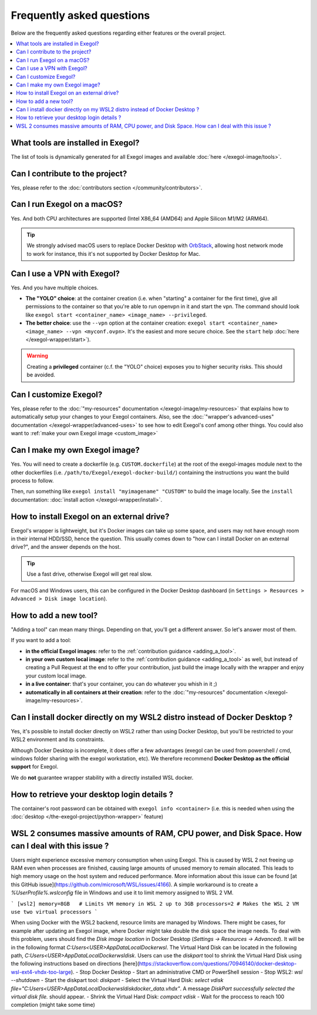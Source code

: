 ==========================
Frequently asked questions
==========================

Below are the frequently asked questions regarding either features or the overall project.

.. contents::
    :local:

..
  Frequently asked questions should be questions that actually got asked.
  Formulate them as a question and an answer.
  Consider that the answer is best as a reference to another place in the documentation. (format of this FAQ taken from `RTD's own FAQ <https://docs.readthedocs.io/en/stable/faq.html>`_)

What tools are installed in Exegol?
===================================

The list of tools is dynamically generated for all Exegol images and available :doc:`here </exegol-image/tools>`.

Can I contribute to the project?
================================

Yes, please refer to the :doc:`contributors section </community/contributors>`.

Can I run Exegol on a macOS?
============================

Yes. And both CPU architectures are supported (Intel X86_64 (AMD64) and Apple Silicon M1/M2 (ARM64).

.. tip::

    We strongly advised macOS users to replace Docker Desktop with `OrbStack <https://orbstack.dev/>`_, allowing host network mode to work for instance, this it's not supported by Docker Desktop for Mac.


Can I use a VPN with Exegol?
============================

Yes. And you have multiple choices.

* **The "YOLO" choice**: at the container creation (i.e. when "starting" a container for the first time), give all permissions to the container so that you're able to run openvpn in it and start the vpn. The command should look like ``exegol start <container_name> <image_name> --privileged``.
* **The better choice**: use the ``--vpn`` option at the container creation: ``exegol start <container_name> <image_name> --vpn <myconf.ovpn>``. It's the easiest and more secure choice. See the ``start`` help :doc:`here </exegol-wrapper/start>`).

.. warning::

    Creating a **privileged** container (c.f. the "YOLO" choice) exposes you to higher security risks. This should be avoided.

Can I customize Exegol?
=======================

Yes, please refer to the :doc:`"my-resources" documentation </exegol-image/my-resources>` that explains how to automatically setup your changes to your Exegol containers.
Also, see the :doc:`"wrapper's advanced-uses" documentation </exegol-wrapper/advanced-uses>` to see how to edit Exegol's conf among other things.
You could also want to :ref:`make your own Exegol image <custom_image>`

.. _custom_image:

Can I make my own Exegol image?
===============================

Yes. You will need to create a dockerfile (e.g. ``CUSTOM.dockerfile``) at the root of the exegol-images module next to the other dockerfiles (i.e. ``/path/to/Exegol/exegol-docker-build/``) containing the instructions you want the build process to follow.

Then, run something like ``exegol install "myimagename" "CUSTOM"`` to build the image locally. See the ``install`` documentation: :doc:`install action </exegol-wrapper/install>`.

How to install Exegol on an external drive?
===========================================

Exegol's wrapper is lightweight, but it's Docker images can take up some space, and users may not have enough room in their internal HDD/SSD, hence the question. This usually comes down to "how can I install Docker on an external drive?", and the answer depends on the host.

.. tip::

    Use a fast drive, otherwise Exegol will get real slow.

For macOS and Windows users, this can be configured in the Docker Desktop dashboard (in ``Settings > Resources > Advanced > Disk image location``).

.. image:: /assets/faq/docker_desktop_disk_image_location.png
    :align: center
    :alt: Disk Image Location Setting (Docker Desktop)

How to add a new tool?
======================

"Adding a tool" can mean many things. Depending on that, you'll get a different answer. So let's answer most of them.

If you want to add a tool:

* **in the official Exegol images**: refer to the :ref:`contribution guidance <adding_a_tool>`.
* **in your own custom local image**: refer to the :ref:`contribution guidance <adding_a_tool>` as well, but instead of creating a Pull Request at the end to offer your contribution, just build the image locally with the wrapper and enjoy your custom local image.
* **in a live container**: that's your container, you can do whatever you whish in it ;)
* **automatically in all containers at their creation**: refer to the :doc:`"my-resources" documentation </exegol-image/my-resources>`.

Can I install docker directly on my WSL2 distro instead of Docker Desktop ?
===========================================================================

Yes, it's possible to install docker directly on WSL2 rather than using Docker Desktop, but you'll be restricted to your WSL2 environment and its constraints.

Although Docker Desktop is incomplete, it does offer a few advantages (exegol can be used from powershell / cmd, windows folder sharing with the exegol workstation, etc).
We therefore recommend **Docker Desktop as the official support** for Exegol.

We do **not** guarantee wrapper stability with a directly installed WSL docker.

How to retrieve your desktop login details ?
============================================

The container's root password can be obtained with ``exegol info <container>`` (i.e. this is needed when using the :doc:`desktop </the-exegol-project/python-wrapper>` feature)

WSL 2 consumes massive amounts of RAM, CPU power, and Disk Space. How can I deal with this issue ?
==================================================================================================

Users might experience excessive memory consumption when using Exegol. This is caused by WSL 2 not freeing up RAM even when processes are finished, causing large amounts of unused memory to remain allocated. This leads to high memory usage on the host system and reduced performance. More information about this issue can be found [at this GitHub issue](https://github.com/microsoft/WSL/issues/4166). A simple workaround is to create a `%UserProfile%\.wslconfig` file in Windows and use it to limit memory assigned to WSL 2 VM.

```
[wsl2]
memory=8GB   # Limits VM memory in WSL 2 up to 3GB
processors=2 # Makes the WSL 2 VM use two virtual processors
```

When using Docker with the WSL2 backend, resource limits are managed by Windows. There might be cases, for example after updating an Exegol image, where Docker might take double the disk space the image needs. To deal with this problem, users should find the `Disk image location` in Docker Desktop (`Settings -> Resources -> Advanced`). It will be in the following format `C:\Users\<USER>\AppData\Local\Docker\wsl`. The Virtual Hard Disk can be located in the following path, `C:\Users\<USER>\AppData\Local\Docker\wsl\disk`. Users can use the `diskpart` tool to shrink the Virtual Hard Disk using the following instructions based on directions [here](https://stackoverflow.com/questions/70946140/docker-desktop-wsl-ext4-vhdx-too-large).
- Stop Docker Desktop
- Start an administrative CMD or PowerShell session
- Stop WSL2: `wsl --shutdown`
- Start the diskpart tool: `diskpart`
- Select the Virtual Hard Disk: `select vdisk file="C:\Users\<USER>\AppData\Local\Docker\wsl\disk\docker_data.vhdx"`. A message `DiskPart successfully selected the virtual disk file.` should appear.
- Shrink the Virtual Hard Disk: `compact vdisk`
- Wait for the proccess to reach 100 completion (might take some time)

.. TODO: add a note, when the Desktop feature is in prod, that explains the ups and dows of X11 vs. Desktop mode.
